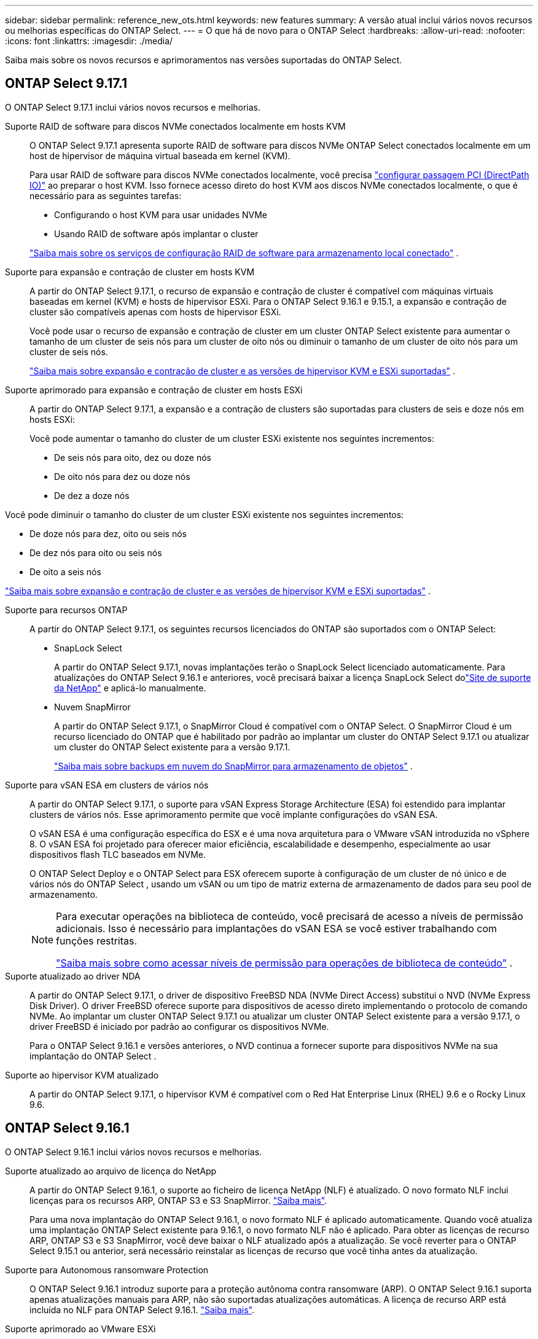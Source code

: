 ---
sidebar: sidebar 
permalink: reference_new_ots.html 
keywords: new features 
// summary: The current release includes several new features and improvements specific to ONTAP Select. 
summary: A versão atual inclui vários novos recursos ou melhorias específicas do ONTAP Select. 
---
= O que há de novo para o ONTAP Select
:hardbreaks:
:allow-uri-read: 
:nofooter: 
:icons: font
:linkattrs: 
:imagesdir: ./media/


[role="lead"]
Saiba mais sobre os novos recursos e aprimoramentos nas versões suportadas do ONTAP Select.



== ONTAP Select 9.17.1

O ONTAP Select 9.17.1 inclui vários novos recursos e melhorias.

Suporte RAID de software para discos NVMe conectados localmente em hosts KVM:: O ONTAP Select 9.17.1 apresenta suporte RAID de software para discos NVMe ONTAP Select conectados localmente em um host de hipervisor de máquina virtual baseada em kernel (KVM).
+
--
Para usar RAID de software para discos NVMe conectados localmente, você precisa link:kvm-host-configuration-and-preparation-checklist.html["configurar passagem PCI (DirectPath IO)"] ao preparar o host KVM. Isso fornece acesso direto do host KVM aos discos NVMe conectados localmente, o que é necessário para as seguintes tarefas:

* Configurando o host KVM para usar unidades NVMe
* Usando RAID de software após implantar o cluster


link:concept_stor_swraid_local.html["Saiba mais sobre os serviços de configuração RAID de software para armazenamento local conectado"] .

--
Suporte para expansão e contração de cluster em hosts KVM:: A partir do ONTAP Select 9.17.1, o recurso de expansão e contração de cluster é compatível com máquinas virtuais baseadas em kernel (KVM) e hosts de hipervisor ESXi. Para o ONTAP Select 9.16.1 e 9.15.1, a expansão e contração de cluster são compatíveis apenas com hosts de hipervisor ESXi.
+
--
Você pode usar o recurso de expansão e contração de cluster em um cluster ONTAP Select existente para aumentar o tamanho de um cluster de seis nós para um cluster de oito nós ou diminuir o tamanho de um cluster de oito nós para um cluster de seis nós.

link:task_cluster_expansion_contraction.html["Saiba mais sobre expansão e contração de cluster e as versões de hipervisor KVM e ESXi suportadas"] .

--
Suporte aprimorado para expansão e contração de cluster em hosts ESXi:: A partir do ONTAP Select 9.17.1, a expansão e a contração de clusters são suportadas para clusters de seis e doze nós em hosts ESXi:
+
--
--
Você pode aumentar o tamanho do cluster de um cluster ESXi existente nos seguintes incrementos:

* De seis nós para oito, dez ou doze nós
* De oito nós para dez ou doze nós
* De dez a doze nós


Você pode diminuir o tamanho do cluster de um cluster ESXi existente nos seguintes incrementos:

* De doze nós para dez, oito ou seis nós
* De dez nós para oito ou seis nós
* De oito a seis nós


--
link:task_cluster_expansion_contraction.html["Saiba mais sobre expansão e contração de cluster e as versões de hipervisor KVM e ESXi suportadas"] .

--
Suporte para recursos ONTAP:: A partir do ONTAP Select 9.17.1, os seguintes recursos licenciados do ONTAP são suportados com o ONTAP Select:
+
--
* SnapLock Select
+
A partir do ONTAP Select 9.17.1, novas implantações terão o SnapLock Select licenciado automaticamente.  Para atualizações do ONTAP Select 9.16.1 e anteriores, você precisará baixar a licença SnapLock Select dolink:https://mysupport.netapp.com/site/["Site de suporte da NetApp"^] e aplicá-lo manualmente.

* Nuvem SnapMirror
+
A partir do ONTAP Select 9.17.1, o SnapMirror Cloud é compatível com o ONTAP Select. O SnapMirror Cloud é um recurso licenciado do ONTAP que é habilitado por padrão ao implantar um cluster do ONTAP Select 9.17.1 ou atualizar um cluster do ONTAP Select existente para a versão 9.17.1.

+
https://docs.netapp.com/us-en/ontap/concepts/snapmirror-cloud-backups-object-store-concept.html["Saiba mais sobre backups em nuvem do SnapMirror para armazenamento de objetos"^] .



--
Suporte para vSAN ESA em clusters de vários nós:: A partir do ONTAP Select 9.17.1, o suporte para vSAN Express Storage Architecture (ESA) foi estendido para implantar clusters de vários nós.  Esse aprimoramento permite que você implante configurações do vSAN ESA.
+
--
O vSAN ESA é uma configuração específica do ESX e é uma nova arquitetura para o VMware vSAN introduzida no vSphere 8. O vSAN ESA foi projetado para oferecer maior eficiência, escalabilidade e desempenho, especialmente ao usar dispositivos flash TLC baseados em NVMe.

O ONTAP Select Deploy e o ONTAP Select para ESX oferecem suporte à configuração de um cluster de nó único e de vários nós do ONTAP Select , usando um vSAN ou um tipo de matriz externa de armazenamento de dados para seu pool de armazenamento.

[NOTE]
====
Para executar operações na biblioteca de conteúdo, você precisará de acesso a níveis de permissão adicionais.  Isso é necessário para implantações do vSAN ESA se você estiver trabalhando com funções restritas.

link:https://docs.netapp.com/us-en/ontap-select/reference_plan_dep_vmware.html["Saiba mais sobre como acessar níveis de permissão para operações de biblioteca de conteúdo"^] .

====
--
Suporte atualizado ao driver NDA:: A partir do ONTAP Select 9.17.1, o driver de dispositivo FreeBSD NDA (NVMe Direct Access) substitui o NVD (NVMe Express Disk Driver). O driver FreeBSD oferece suporte para dispositivos de acesso direto implementando o protocolo de comando NVMe. Ao implantar um cluster ONTAP Select 9.17.1 ou atualizar um cluster ONTAP Select existente para a versão 9.17.1, o driver FreeBSD é iniciado por padrão ao configurar os dispositivos NVMe.
+
--
Para o ONTAP Select 9.16.1 e versões anteriores, o NVD continua a fornecer suporte para dispositivos NVMe na sua implantação do ONTAP Select .

--
Suporte ao hipervisor KVM atualizado:: A partir do ONTAP Select 9.17.1, o hipervisor KVM é compatível com o Red Hat Enterprise Linux (RHEL) 9.6 e o Rocky Linux 9.6.




== ONTAP Select 9.16.1

O ONTAP Select 9.16.1 inclui vários novos recursos e melhorias.

Suporte atualizado ao arquivo de licença do NetApp:: A partir do ONTAP Select 9.16.1, o suporte ao ficheiro de licença NetApp (NLF) é atualizado. O novo formato NLF inclui licenças para os recursos ARP, ONTAP S3 e S3 SnapMirror. link:reference_lic_ontap_features.html#ontap-features-automatically-enabled-by-default["Saiba mais"].
+
--
Para uma nova implantação do ONTAP Select 9.16.1, o novo formato NLF é aplicado automaticamente. Quando você atualiza uma implantação ONTAP Select existente para 9.16.1, o novo formato NLF não é aplicado. Para obter as licenças de recurso ARP, ONTAP S3 e S3 SnapMirror, você deve baixar o NLF atualizado após a atualização. Se você reverter para o ONTAP Select 9.15.1 ou anterior, será necessário reinstalar as licenças de recurso que você tinha antes da atualização.

--
Suporte para Autonomous ransomware Protection:: O ONTAP Select 9.16.1 introduz suporte para a proteção autônoma contra ransomware (ARP). O ONTAP Select 9.16.1 suporta apenas atualizações manuais para ARP, não são suportadas atualizações automáticas. A licença de recurso ARP está incluída no NLF para ONTAP Select 9.16.1. link:reference_lic_ontap_features.html#ontap-features-automatically-enabled-by-default["Saiba mais"].
Suporte aprimorado ao VMware ESXi:: O ONTAP Select 9.16.1 inclui suporte para VMware ESXi 8,0 U3.
Suporte ao hipervisor KVM atualizado:: A partir do ONTAP Select 9.16.1, o hipervisor KVM é compatível com RHEL 9.5 e Rocky Linux 9.5.




== ONTAP Select 9.15.1

O ONTAP Select 9.15.1 inclui vários novos recursos e melhorias.

Suporte ao hipervisor KVM atualizado:: A partir do ONTAP Select 9.15.1, o hypervisor de máquina virtual (KVM) baseado em Kernel é suportado no RHEL 9,4 e no Rocky Linux 9,4.
Suporte para expansão e redução do cluster:: A partir do ONTAP Select 9.15.1, a expansão e a redução do cluster são suportadas.
+
--
* Expansão de cluster de clusters de seis nós para oito nós
+
Você pode aumentar o tamanho do cluster de um cluster de seis nós para um cluster de oito nós com o recurso de expansão do cluster. As expansões de cluster de um, dois ou quatro nós para clusters de seis ou oito nós não são atualmente suportadas. link:task_cluster_expansion_contraction.html#expand-the-cluster["Saiba mais"].

* Contração de clusters de oito nós para seis nós
+
Você pode diminuir o tamanho do cluster de oito nós para seis nós com o recurso de contração do cluster. Contrações de cluster de clusters de seis ou oito nós para clusters de um, dois ou quatro nós não são atualmente suportadas. link:task_cluster_expansion_contraction.html#contract-the-cluster["Saiba mais"].



--



NOTE: O suporte para expansão e redução do cluster é limitado apenas aos clusters ESX.



== ONTAP Select 9.14.1

O ONTAP Select 9.14.1 inclui vários novos recursos e melhorias.

Suporte para hipervisor KVM:: A partir do ONTAP Select 9.14.1, o suporte ao hipervisor KVM foi reintegrado. Anteriormente, o suporte para a implantação de um novo cluster em um hipervisor KVM foi removido no ONTAP Select 9.10.1 e o suporte para o gerenciamento de clusters e hosts KVM existentes, exceto para ficar offline ou excluído, foi removido no ONTAP Select 9.11.1.
Implantar o plug-in do VMware vCenter não é mais compatível:: A partir do ONTAP Select 9.14.1, o plug-in de implantação do VMware vCenter não é mais compatível.
Suporte ao ONTAP Select Deploy atualizado:: Se você estiver executando uma versão do ONTAP Select Deploy 9.14.1 menor que 9.14.1P2, você deve atualizar para o ONTAP Select Deploy 9.14.1P2 o mais rápido possível. Para obter mais informações, consulte link:https://library.netapp.com/ecm/ecm_download_file/ECMLP2886733["Notas de versão do ONTAP Select 9.14.1"^].
Suporte aprimorado ao VMware ESXi:: O ONTAP Select 9.14.1 inclui suporte para VMware ESXi 8,0 U2.




== ONTAP Select 9.13.1

O ONTAP Select 9.13.1 inclui vários novos recursos e melhorias.

Suporte para NVMe sobre TCP:: Ao fazer a atualização para o ONTAP Select 9.13.1, você precisa ter a nova licença para dar suporte ao NVMe sobre TCP. Essa licença é incluída automaticamente quando você implantar o ONTAP Select pela primeira vez a partir da versão 9.13.1.
Suporte ao VMware ESXi atualizado:: A partir do ONTAP 9.13,1, o VMware ESXi 8.0.1 GA (build 20513097) é compatível com o hardware versão 4 e posterior.
Suporte ao ONTAP Select Deploy atualizado:: A partir de abril de 2024, o ONTAP Select Deploy 9.13.1 não está mais disponível no site de suporte da NetApp. Se você estiver executando o ONTAP Select Deploy 9.13.1, você deve atualizar para o ONTAP Select Deploy 9.14.1P2 o mais rápido possível. Para obter mais informações, consulte link:https://library.netapp.com/ecm/ecm_download_file/ECMLP2886733["Notas de versão do ONTAP Select 9.14.1"^].




== ONTAP Select 9.12.1

O ONTAP Select 9.12.1 beneficia da maioria dos novos desenvolvimentos na versão atual do produto ONTAP principal. Ele não inclui novos recursos ou melhorias específicas do ONTAP Select.

A partir de abril de 2024, o ONTAP Select Deploy 9.12.1 não está mais disponível no site de suporte da NetApp. Se você estiver executando o ONTAP Select Deploy 9.12.1, você deve atualizar para o ONTAP Select Deploy 9.14.1P2 o mais rápido possível. Para obter mais informações, consulte link:https://library.netapp.com/ecm/ecm_download_file/ECMLP2886733["Notas de versão do ONTAP Select 9.14.1"^].



== ONTAP Select 9.11.1

O ONTAP Select 9.11.1 inclui vários novos recursos e melhorias.

Suporte aprimorado ao VMware ESXi:: O ONTAP Select 9.11.1 inclui suporte para VMware ESXi 7,0 U3C.
Suporte para VMware NSX-T:: O ONTAP Select 9.10.1 e versões posteriores foram qualificados para o VMware NSX-T versão 3,1.2. Não há problemas funcionais ou deficiências ao usar o NSX-T com um cluster de nó único do ONTAP Select implantado com um ARQUIVO OVA e o utilitário de administração ONTAP Select Deploy. No entanto, ao usar o NSX-T com um cluster de vários nós do ONTAP Select, você deve observar a seguinte limitação para o ONTAP Select 9.11.1:
+
--
* Verificador de conetividade de rede
+
O verificador de conetividade de rede disponível através da CLI de implantação falha quando é executado em uma rede baseada no NSX-T.



--
O hipervisor KVM não é mais compatível::
+
--
* A partir do ONTAP Select 9.10.1, você não pode mais implantar um novo cluster no hipervisor KVM.
* A partir do ONTAP Select 9.11.1, toda a funcionalidade de gerenciamento não está mais disponível para clusters e hosts KVM existentes, exceto para as funções de remoção e exclusão offline.
+
A NetApp recomenda fortemente que os clientes planejem e executem uma migração completa de dados do ONTAP Select para KVM para qualquer outra plataforma ONTAP, incluindo o ONTAP Select para ESXi. Para obter mais informações, consulte a. https://mysupport.netapp.com/info/communications/ECMLP2877451.html["Aviso EOA"^]



--




== ONTAP Select 9.10.1

O ONTAP Select 9.10.1 inclui vários novos recursos e melhorias.

Suporte para VMware NSX-T:: O ONTAP Select 9.10.1 foi qualificado para o VMware NSX-T versão 3,1.2. Não há problemas funcionais ou deficiências ao usar o NSX-T com um cluster de nó único do ONTAP Select implantado com um ARQUIVO OVA e o utilitário de administração ONTAP Select Deploy. No entanto, ao usar o NSX-T com um cluster de vários nós do ONTAP Select, você deve observar os seguintes requisitos e limitações:
+
--
* MTU do cluster
+
Você deve ajustar manualmente o tamanho da MTU do cluster para 8800 antes de implantar o cluster para ter em conta a sobrecarga adicional. A orientação da VMware é permitir um buffer de 200 bytes ao usar o NSX-T.

* Configuração de rede 4x10Gb
+
Para implantações do ONTAP Select em um host VMware ESXi configurado com quatro NICs, o utilitário de implantação solicitará que você siga a melhor prática de dividir o tráfego interno em dois grupos de portas diferentes e tráfego externo em dois grupos de portas diferentes. No entanto, ao usar uma rede de sobreposição, essa configuração não funciona e você deve ignorar a recomendação. Nesse caso, você deve usar apenas um grupo de portas interno e um grupo de portas externo.

* Verificador de conetividade de rede
+
O verificador de conetividade de rede disponível através da CLI de implantação falha quando é executado em uma rede baseada no NSX-T.



--
O hipervisor KVM não é mais compatível:: A partir do ONTAP Select 9.10.1, você não pode mais implantar um novo cluster no hipervisor KVM. No entanto, se você atualizar um cluster de uma versão anterior para 9.10.1, ainda poderá usar o utilitário implantar para administrar o cluster.




== ONTAP Select 9.9.1

O ONTAP Select 9.9.1 inclui vários novos recursos e melhorias.

Suporte à família de processadores:: A partir do ONTAP Select 9,9.1, apenas os modelos de CPU da Intel Xeon Sandy Bridge ou posterior são suportados para o ONTAP Select.
Suporte ao VMware ESXi atualizado:: O suporte para VMware ESXi foi aprimorado com o ONTAP Select 9,9.1. As seguintes versões são agora suportadas:
+
--
* ESXi 7,0 U2
* ESXi 7,0 U1


--




== ONTAP Select 9,8

Há vários recursos novos e alterados incluídos no ONTAP Select 9,8.

Interface de alta velocidade:: O recurso de interface de alta velocidade melhora a conetividade de rede, fornecendo uma opção para 25G (25GbE) e 40G (40GbE). Para obter o melhor desempenho ao usar essas velocidades mais altas, siga as práticas recomendadas em relação às configurações de mapeamento de portas, conforme descrito na documentação do ONTAP Select.
Suporte ao VMware ESXi atualizado:: Há duas alterações para o ONTAP Select 9,8 em relação ao suporte para o VMware ESXi.
+
--
* ESXi 7,0 é suportado (GA build 15843807 e posterior)
* O ESXi 6,0 não é mais compatível


--

